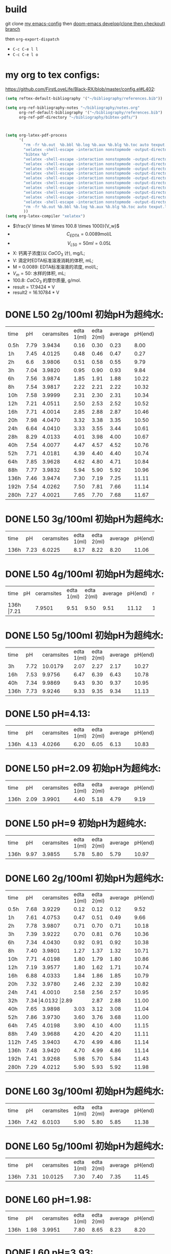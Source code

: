 * build

git clone [[https://github.com/FirstLoveLife/Black-RX][my emacs-config]] then [[https://github.com/hlissner/doom-emacs/tree/develop/][doom-emacs develop(clone then checkout) branch]]

then =org-export-dispatch=
- ~C-c C-e l l~
- ~C-c C-e l o~

* my org to tex configs:
https://github.com/FirstLoveLife/Black-RX/blob/master/config.el#L402:

#+BEGIN_SRC lisp
(setq reftex-default-bibliography '("~/bibliography/references.bib"))

(setq org-ref-bibliography-notes "~/bibliography/notes.org"
      org-ref-default-bibliography '("~/bibliography/references.bib")
      org-ref-pdf-directory "~/bibliography/bibtex-pdfs/")



(setq org-latex-pdf-process
      '(
        "rm -fr %b.out  %b.bbl %b.log %b.aux %b.blg %b.toc auto texput.log"
        "xelatex -shell-escape -interaction nonstopmode -output-directory %o %f"
        "bibtex %b"
        "xelatex -shell-escape -interaction nonstopmode -output-directory %o %f"
        "xelatex -shell-escape -interaction nonstopmode -output-directory %o %f"
        "xelatex -shell-escape -interaction nonstopmode -output-directory %o %f"
        "xelatex -shell-escape -interaction nonstopmode -output-directory %o %f"
        "xelatex -shell-escape -interaction nonstopmode -output-directory %o %f"
        "xelatex -shell-escape -interaction nonstopmode -output-directory %o %f"
        "xelatex -shell-escape -interaction nonstopmode -output-directory %o %f"
        "xelatex -shell-escape -interaction nonstopmode -output-directory %o %f"
        "xelatex -shell-escape -interaction nonstopmode -output-directory %o %f"
        "xelatex -shell-escape -interaction nonstopmode -output-directory %o %f"
        "rm -fr %b.out %b.bbl %b.log %b.aux %b.blg %b.toc auto texput.log"
        ))
(setq org-latex-compiler "xelatex")
#+END_SRC
- $\frac{V \times M \times 100.8 \times 1000}{V_w}$
- \[C_{EDTA} = 0.0089 \text{mol}/L\]
- \[V_{L50} = 50 ml = 0.05L\]
- X: 钙离子浓度(以 $CaCO_3$ 计), mg/L;
- V: 滴定时EDTA标准溶液消耗的体积, mL;
- M = 0.0089: EDTA标准溶液的浓度, mol/L;
- $V_m = 50$: 水样的体积, mL;
- 100.8: $CaCO_{3}$ 的摩尔质量, g/mol.
- result =  17.9424 * V
- result2 =  16.10784 * V
* DONE L50 2g/100ml 初始pH为超纯水:

+--------+--------+-----------+----------+----------+--------+--------+--------------+
|time    |pH      |ceramsites |edta 1(ml)|edta 2(ml)|average |pH(end) |result(mg/L)  |
+--------+--------+-----------+----------+----------+--------+--------+--------------+
|0.5h    |7.79    |3.9434     |0.16      |0.30      |0.23    |8.00    |4.127         |
+--------+--------+-----------+----------+----------+--------+--------+--------------+
|1h      |7.45    |4.0125     |0.48      |0.46      |0.47    |0.27    |8.433         |
+--------+--------+-----------+----------+----------+--------+--------+--------------+
|2h      |6.6     |3.9806     |0.51      |0.58      |0.55    |9.79    |9.868         |
+--------+--------+-----------+----------+----------+--------+--------+--------------+
|3h      |7.04    |3.9820     |0.95      |0.90      |0.93    |9.84    |16.686        |
+--------+--------+-----------+----------+----------+--------+--------+--------------+
|6h      |7.56    |3.9874     |1.85      |1.91      |1.88    |10.22   |33.732        |
+--------+--------+-----------+----------+----------+--------+--------+--------------+
|8h      |7.54    |3.9817     |2.22      |2.21      |2.22    |10.32   |39.832        |
+--------+--------+-----------+----------+----------+--------+--------+--------------+
|10h     |7.58    |3.9999     |2.31      |2.30      |2.31    |10.34   |41.447        |
+--------+--------+-----------+----------+----------+--------+--------+--------------+
|12h     |7.21    |4.0511     |2.50      |2.53      |2.52    |10.52   |45.215        |
+--------+--------+-----------+----------+----------+--------+--------+--------------+
|16h     |7.71    |4.0014     |2.85      |2.88      |2.87    |10.46   |51.494        |
+--------+--------+-----------+----------+----------+--------+--------+--------------+
|20h     |7.98    |4.0470     |3.32      |3.38      |3.35    |10.50   |59.107        |
+--------+--------+-----------+----------+----------+--------+--------+--------------+
|24h     |6.64    |4.0410     |3.33      |3.55      |3.44    |10.61   |61.722        |
+--------+--------+-----------+----------+----------+--------+--------+--------------+
|28h     |8.29    |4.0133     |4.01      |3.98      |4.00    |10.67   |71.769        |
+--------+--------+-----------+----------+----------+--------+--------+--------------+
|40h     |7.54    |4.0077     |4.47      |4.57      |4.52    |10.76   |81.100        |
+--------+--------+-----------+----------+----------+--------+--------+--------------+
|52h     |7.71    |4.0181     |4.39      |4.40      |4.40    |10.74   |78.946        |
+--------+--------+-----------+----------+----------+--------+--------+--------------+
|64h     |7.85    |3.9628     |4.62      |4.80      |4.71    |10.84   |84.509        |
+--------+--------+-----------+----------+----------+--------+--------+--------------+
|88h     |7.77    |3.9832     |5.94      |5.90      |5.92    |10.96   |106.219       |
+--------+--------+-----------+----------+----------+--------+--------+--------------+
|136h    |7.46    |3.9474     |7.30      |7.19      |7.25    |11.11   |130.082       |
+--------+--------+-----------+----------+----------+--------+--------+--------------+
|192h    |7.54    |4.0262     |7.50      |7.81      |7.66    |11.14   |137.439       |
+--------+--------+-----------+----------+----------+--------+--------+--------------+
|280h    |7.27    |4.0021     |7.65      |7.70      |7.68    |11.67   |123.7082      |
+--------+--------+-----------+----------+----------+--------+--------+--------------+

* DONE L50 3g/100ml 初始pH为超纯水:
+--------+--------+-----------+----------+----------+--------+--------+--------------+
|time    |pH      |ceramsites |edta 1(ml)|edta 2(ml)|average |pH(end) |result(mg/L)  |
+--------+--------+-----------+----------+----------+--------+--------+--------------+
|136h    |7.23    |6.0225     |8.17      |8.22      |8.20    |11.06   |147.128       |
+--------+--------+-----------+----------+----------+--------+--------+--------------+
* DONE L50 4g/100ml 初始pH为超纯水:
+--------+--------+-----------+----------+----------+--------+--------+--------------+
|time    |pH      |ceramsites |edta 1(ml)|edta 2(ml)|average |pH(end) |result(mg/L)  |
+--------+--------+-----------+----------+----------+--------+--------+--------------+
|136h     |7.21   |7.9501     |9.51      |9.50      |9.51    |11.12   |170.632       |
+--------+--------+-----------+----------+----------+--------+--------+--------------+
* DONE L50 5g/100ml 初始pH为超纯水:
+--------+--------+-----------+----------+----------+--------+--------+--------------+
|time    |pH      |ceramsites |edta 1(ml)|edta 2(ml)|average |pH(end) |result(mg/L)  |
+--------+--------+-----------+----------+----------+--------+--------+--------------+
|3h      |7.72    |10.0179    |2.07      |2.27      |2.17    |10.27   |38.935        |
+--------+--------+-----------+----------+----------+--------+--------+--------------+
|16h     |7.53    |9.9756     |6.47      |6.39      |6.43    |10.78   |115.370       |
+--------+--------+-----------+----------+----------+--------+--------+--------------+
|40h     |7.34    |9.9869     |9.43      |9.30      |9.37    |10.95   |168.120       |
+--------+--------+-----------+----------+----------+--------+--------+--------------+
|136h    |7.73    |9.9246     |9.33      |9.35      |9.34    |11.13   |167.582       |
+--------+--------+-----------+----------+----------+--------+--------+--------------+

* DONE L50 pH=4.13:
+--------+--------+-----------+----------+----------+--------+--------+--------------+
|time    |pH      |ceramsites |edta 1(ml)|edta 2(ml)|average |pH(end) |result(mg/L)  |
+--------+--------+-----------+----------+----------+--------+--------+--------------+
|136h    |4.13    |4.0266     |6.20      |6.05      |6.13    |10.83   |109.987       |
+--------+--------+-----------+----------+----------+--------+--------+--------------+
* DONE L50 pH=2.09 初始pH为超纯水:
+--------+--------+-----------+----------+----------+--------+--------+--------------+
|time    |pH      |ceramsites |edta 1(ml)|edta 2(ml)|average |pH(end) |result(mg/L)  |
+--------+--------+-----------+----------+----------+--------+--------+--------------+
|136h    |2.09    |3.9901     |4.40      |5.18      |4.79    |9.19    |85.944        |
+--------+--------+-----------+----------+----------+--------+--------+--------------+
* DONE L50 pH=9 初始pH为超纯水:
+--------+--------+-----------+----------+----------+--------+--------+--------------+
|time    |pH      |ceramsites |edta 1(ml)|edta 2(ml)|average |pH(end) |result(mg/L)  |
+--------+--------+-----------+----------+----------+--------+--------+--------------+
|136h    |9.97    | 3.9855    |5.78      |5.80      |5.79    |10.97   |103.886       |
+--------+--------+-----------+----------+----------+--------+--------+--------------+
* DONE L60 2g/100ml 初始pH为超纯水:
+--------+--------+-----------+----------+----------+--------+--------+--------------+
|time    |pH      |ceramsites |edta 1(ml)|edta 2(ml)|average |pH(end) |result(mg/L)  |
+--------+--------+-----------+----------+----------+--------+--------+--------------+
|0.5h    |7.68    |3.9229     |0.12      |0.12      |0.12    |9.52    |2.153         |
+--------+--------+-----------+----------+----------+--------+--------+--------------+
|1h      |7.61    |4.0753     |0.47      |0.51      |0.49    |9.66    |8.792         |
+--------+--------+-----------+----------+----------+--------+--------+--------------+
|2h      |7.78    |3.9807     |0.71      |0.70      |0.71    |10.18   |12.739        |
+--------+--------+-----------+----------+----------+--------+--------+--------------+
|3h      |7.39    |3.9222     |0.70      |0.81      |0.76    |10.36   |13.636        |
+--------+--------+-----------+----------+----------+--------+--------+--------------+
|6h      |7.34    |4.0430     |0.92      |0.91      |0.92    |10.38   |16.507        |
+--------+--------+-----------+----------+----------+--------+--------+--------------+
|8h      |7.40    |3.9801     |1.27      |1.37      |1.32    |10.71   |23.684        |
+--------+--------+-----------+----------+----------+--------+--------+--------------+
|10h     |7.71    |4.0198     |1.80      |1.79      |1.80    |10.86   |32.296        |
+--------+--------+-----------+----------+----------+--------+--------+--------------+
|12h     |7.19    |3.9577     |1.80      |1.62      |1.71    |10.74   |30.681        |
+--------+--------+-----------+----------+----------+--------+--------+--------------+
|16h     |6.88    |4.0333     |1.84      |1.86      |1.85    |10.79   |32.193        |
+--------+--------+-----------+----------+----------+--------+--------+--------------+
|20h     |7.32    |3.9780     |2.46      |2.32      |2.39    |10.82   |42.882        |
+--------+--------+-----------+----------+----------+--------+--------+--------------+
|24h     |7.41    |4.0010     |2.58      |2.56      |2.57    |10.95   |46.112        |
+--------+--------+-----------+----------+----------+--------+--------+--------------+
|32h     |7.34     |4.0132     |2.89     |2.87      |2.88    |11.00   |51.674        |
+--------+--------+-----------+----------+----------+--------+--------+--------------+
|40h     |7.65    |3.9898     |3.03      |3.12      |3.08    |11.04   |55.263        |
+--------+--------+-----------+----------+----------+--------+--------+--------------+
|52h     |7.86    |3.9730     |3.60      |3.76      |3.68    |11.00   |66.028        |
+--------+--------+-----------+----------+----------+--------+--------+--------------+
|64h     |7.45    |4.0198     |3.90      |4.10      |4.00    |11.15   |71.770        |
+--------+--------+-----------+----------+----------+--------+--------+--------------+
|88h     |7.49    |3.9688     |4.20      |4.20      |4.20    |11.11   |75.358        |
+--------+--------+-----------+----------+----------+--------+--------+--------------+
|112h    |7.45    |3.9403     |4.70      |4.99      |4.86    |11.14   |87.200        |
+--------+--------+-----------+----------+----------+--------+--------+--------------+
|136h    |7.48    |3.9420     |4.70      |4.99      |4.86    |11.14   |92.205        |
+--------+--------+-----------+----------+----------+--------+--------+--------------+
|192h    |7.41    |3.9268     |5.98      |5.70      |5.84    |11.43   |104.783       |
+--------+--------+-----------+----------+----------+--------+--------+--------------+
|280h    |7.29    |4.0212     |5.90      |5.93      |5.92    |11.98   |95.3584       |
+--------+--------+-----------+----------+----------+--------+--------+--------------+

* DONE L60 3g/100ml 初始pH为超纯水:
+--------+--------+-----------+----------+----------+--------+--------+--------------+
|time    |pH      |ceramsites |edta 1(ml)|edta 2(ml)|average |pH(end) |result(mg/L)  |
+--------+--------+-----------+----------+----------+--------+--------+--------------+
|136h    |7.42    |6.0103     |5.90      |5.80      |5.85    |11.38   |104.963       |
+--------+--------+-----------+----------+----------+--------+--------+--------------+
* DONE L60 5g/100ml 初始pH为超纯水:
+--------+--------+-----------+----------+----------+--------+--------+--------------+
|time    |pH      |ceramsites |edta 1(ml)|edta 2(ml)|average |pH(end) |result(mg/L)  |
+--------+--------+-----------+----------+----------+--------+--------+--------------+
|136h    |7.31    |10.0125    |7.30      |7.40      |7.35    |11.45   |131.877       |
+--------+--------+-----------+----------+----------+--------+--------+--------------+
* DONE L60 pH=1.98:
+--------+--------+-----------+----------+----------+--------+--------+--------------+
|time    |pH      |ceramsites |edta 1(ml)|edta 2(ml)|average |pH(end) |result(mg/L)  |
+--------+--------+-----------+----------+----------+--------+--------+--------------+
|136h    |1.98    |3.9951     |7.80      |8.65      |8.23    |8.20    |147.666       |
+--------+--------+-----------+----------+----------+--------+--------+--------------+
* DONE L60 pH=3.93:
+--------+--------+-----------+----------+----------+--------+--------+--------------+
|time    |pH      |ceramsites |edta 1(ml)|edta 2(ml)|average |pH(end) |result(mg/L)  |
+--------+--------+-----------+----------+----------+--------+--------+--------------+
|136h    |3.93    |4.0336     |5.50      |5.40      |5.45    |11.18   |97.786        |
+--------+--------+-----------+----------+----------+--------+--------+--------------+
* DONE L60 pH=9 初始pH为超纯水:
+--------+--------+-----------+----------+----------+--------+--------+--------------+
|time    |pH      |ceramsites |edta 1(ml)|edta 2(ml)|average |pH(end) |result(mg/L)  |
+--------+--------+-----------+----------+----------+--------+--------+--------------+
|136h    |9.88    |4.0518     |4.95      |5.00      |4.98    |11.14   |89.353        |
+--------+--------+-----------+----------+----------+--------+--------+--------------+

* 蠕动泵流速
- 0.1转速: 240ml/24h                10
- 0.2转速: 15.5h 330ml              21.29
- 0.3转速: 410ml 13:23H             30.635
- 0.4转速: 590ml 13:23H             44.08
- 0.5转速: 870ml 16::17             53.43
- 0.6转速: 1060ml 16::17            65.1
- 0.7 550 7:34                     72.684
- 0.8 680 7:34                     89.864
- 0.9 1160 11:34                   100.282
- 1.0: 560                         112
- 1.1: 620 5h                      124

* To Ask
1. 原料配比具体指哪些
   强度, 空隙结构影响因素
* DONE 动态
** 4号
35min 9.96
1:23 10.05
2:00 10.16
2:46 10.24 4.05
4:30 10.50
5:00 10.59 11
9:00 10.72 16.8
11:00 10.87 18.80
12:00 10.89 19.80
24:00 10.97 23.4
28:00 10.95 26.40
37:00 11.03 24.16
47:00 11.10 22.80
78:00 10.95 16.96

123:00 11.07 9.8
155:00 11.10 8.5
195:30 11.50 4.8
219:00 11.67 6.30
270:00 11.66 5.70

** L60
35min 10.63
1:23 10.83
2:00 10.84  3.0
*3:00 10.99 4.20*
4:30 11.11
5:00 11.13 5.62
9:00 11.26 7.03
11:00 11.34 8.17
12:00 11.39 8.22
24:00 11.21 7.28
28:00 11.27 7.38
37:00 11.35 8.02
47:00 11.40 7.84
78:00 11.20 7.20

123:00 11.28 4.60
155:00 11.33 5.20
195:30 11.72 7.50
219:00 11.84 6.25
270:00 11.85 5.60

2.4970g/1000ml = 0.02477mol/1000ml = 0.02477mol/l = 0.00002477mol/ml
3.4ml
1ml = 10mg
3.9945g/300ml

 0.00002477mol * 336.21 = 0.0083279217 g / 3.1ml = 0.00799

* 出图
** 静态
*** 时间变量
**** 释钙
#+BEGIN_SRC python :results file :exports both :session time-Conllldff
import matplotlib.pyplot as plt
plt.rcParams['font.sans-serif']=['Source Han Serif CN'] #用来正常显示中文标签
plt.rcParams['axes.unicode_minus']=False #用来正常显示负号

import matplotlib.pyplot as plt
import numpy as np
import pandas as pd

matplotlib.rc('font', family='Source Han Sans CN')

fig, ax = plt.subplots()

plt.plot([0.5, 1, 2, 3, 6, 8, 10, 12, 16, 20, 24, 32, 40, 52, 64, 88, 112, 136, 192, 280], [2.153, 8.792, 12.739, 13.636, 16.507, 23.684, 32.296, 30.681, 32.193, 42.882, 46.112, 51.674, 55.263, 66.028, 71.770, 75.358, 87.200, 92.205, 104.783, 95.3584], marker='s', markerfacecolor='blue', markersize=6, color='skyblue', label='L60')
plt.plot([0.5, 1, 2, 3, 6, 8, 10, 12, 16, 20, 24, 28, 40, 52, 64, 88, 136, 192, 280], [4.127, 8.433, 9.868, 16.686, 33.732, 39.832, 41.447, 44.215, 51.494, 59.107, 61.722, 71.769, 81.100, 78.946, 84.509, 106.219, 130.082, 137.439, 123.7082], marker=10, label='L50', color='olive', markersize=6)
plt.legend(loc='lower right')
plt.xlabel('时间(h)')
plt.ylabel('浓度(mg/L)')
ax.tick_params(axis="x", direction="in")
ax.tick_params(axis="y", direction="in")


fig.savefig("time-Concentration.png")
'time-Concentration.png'
#+END_SRC

**** pH
#+BEGIN_SRC python :results file :exports both :session time-hhhdf
import matplotlib.pyplot as plt
plt.rcParams['font.sans-serif']=['Source Han Serif CN'] #用来正常显示中文标签
plt.rcParams['axes.unicode_minus']=False #用来正常显示负号

import matplotlib.pyplot as plt
import numpy as np
import pandas as pd

fig, ax = plt.subplots()

plt.plot([0.5, 1, 2, 3, 6, 8, 10, 12, 16, 20, 24, 32, 40, 52, 64, 88, 112, 192, 280], [8.00, 8.27, 9.79, 9.84, 10.22, 10.32, 10.34, 10.52, 10.46, 10.50, 10.61, 10.67, 10.76, 10.74, 10.84, 10.96, 11.11, 11.14, 11.67], marker=10, label='L50', color='olive', markersize=6 )
plt.plot([0.5, 1, 2, 3, 6, 8, 10, 12, 16, 20, 24, 28, 40, 52, 64, 88, 136, 192, 280], [9.52, 9.66, 10.18, 10.36, 10.38, 10.71, 10.86, 10.74, 10.79, 10.82, 10.95, 11.00, 11.04, 11.00, 11.15, 11.11, 11.14, 11.43, 11.98], marker='s', markerfacecolor='blue', markersize=6, color='skyblue', label='L60')

plt.legend(loc='lower right')
plt.xlabel('时间(h)')
plt.ylabel('终点pH')
ax.tick_params(axis="x", direction="in")
ax.tick_params(axis="y", direction="in")


fig.savefig("time-pH.png")
'time-pH.png'
#+END_SRC

*** 投加量变量
**** 4号 5g/100ml
***** 释钙
#+NAME: fig:No4-5g-time-Concentration
#+BEGIN_SRC python :results file :exports both :session No4-5g-time-Concentration-again
import matplotlib.pyplot as plt
plt.rcParams['font.sans-serif']=['Source Han Serif CN'] #用来正常显示中文标签
plt.rcParams['axes.unicode_minus']=False #用来正常显示负号

import matplotlib.pyplot as plt
import numpy as np
import pandas as pd

fig, ax = plt.subplots()

plt.plot([3, 16, 40, 136], [38.935, 115.370, 168.120, 167.582], marker='s', markerfacecolor='blue', markersize=6, color='skyblue',  label='L50')
plt.legend(loc='lower right')
plt.xlabel('时间(h)')
plt.ylabel('浓度(mg/L)')
ax.tick_params(axis="x", direction="in")
ax.tick_params(axis="y", direction="in")

fig.savefig("No4-5g-time-Concentration.png")
'No4-5g-time-Concentration.png'
#+END_SRC

***** pH
#+NAME: fig:No4-5g/100-time-pH
#+BEGIN_SRC python :results file :exports both :session No4-5g-100-time-pH-again-again-again
import matplotlib.pyplot as plt
plt.rcParams['font.sans-serif']=['Source Han Serif CN'] #用来正常显示中文标签
plt.rcParams['axes.unicode_minus']=False #用来正常显示负号

import matplotlib.pyplot as plt
import numpy as np
import pandas as pd

fig, ax = plt.subplots()

plt.plot([3, 16, 40, 136], [10.27, 10.78, 10.95, 11.13], marker=10, label='L50', color='olive', markersize=6 )
plt.legend(loc='lower right')
plt.xlabel('时间(h)')
plt.ylabel('终点pH')
ax.tick_params(axis="x", direction="in")
ax.tick_params(axis="y", direction="in")

fig.savefig("No4-5g-100-time-pH.png")
'No4-5g-100-time-pH.png'
#+END_SRC

**** 释钙
#+NAME: fig:dosage-Concentration
#+BEGIN_SRC python :results file :exports both :session dosage-Concentration-again
import matplotlib.pyplot as plt
plt.rcParams['font.sans-serif']=['Source Han Serif CN'] #用来正常显示中文标签
plt.rcParams['axes.unicode_minus']=False #用来正常显示负号

import matplotlib.pyplot as plt
import numpy as np
import pandas as pd

fig, ax = plt.subplots()

plt.plot([2, 3, 4, 5], [130.082, 147.128, 170.632, 167.582], marker='s', markersize=6,  label='L50')
plt.plot([2, 3, 5], [92, 104.963, 131.877], marker='s', markersize=6,  label='L60')

plt.legend(loc='lower right')
plt.xlabel('投加量(g/100ml)')
plt.ylabel('浓度(mg/L)')
ax.tick_params(axis="x", direction="in")
ax.tick_params(axis="y", direction="in")

fig.savefig("dosage-Concentration.png")
'dosage-Concentration.png'
#+END_SRC

**** pH
#+NAME: fig:dosage-pH
#+BEGIN_SRC python :results file :exports both :session No4-dosage-pH-again
import matplotlib.pyplot as plt
plt.rcParams['font.sans-serif']=['Source Han Serif CN'] #用来正常显示中文标签
plt.rcParams['axes.unicode_minus']=False #用来正常显示负号

import matplotlib.pyplot as plt
import numpy as np
import pandas as pd

fig, ax = plt.subplots()

# ax.yaxis.set_major_formatter(FormatStrFormatter('%.2f'))
# ax.xaxis.set_major_formatter(FormatStrFormatter('%.1f'))

plt.plot([2, 3, 4, 5], [11.11, 11.06, 11.12, 11.13], marker='s', markersize=6,  label='L50')
plt.plot([2, 3, 5], [11.25, 11.38, 11.45], marker='s', markersize=6,  label='L60')


plt.legend(loc='lower right')
plt.xlabel('投加量(g/100ml)')
plt.ylabel('终点pH')
ax.tick_params(axis="x", direction="in")
ax.tick_params(axis="y", direction="in")

plt.savefig('dosage-pH', transparent=False, bbox_inches='tight')
'dosage-pH.png'
#+END_SRC
#+CAPTION: dosage-pH
#+LABEL: fig:dosage-pH
#+ATTR_LATEX: :width 1.0\textwidth
#+RESULTS: fig:dosage-pH
[[file:dosage-pH.png]]

*** pH变量
**** 释钙
#+NAME: fig:pH-Concentration
#+BEGIN_SRC python :results file :exports both :session pH-Concentration-again
import matplotlib.pyplot as plt
plt.rcParams['font.sans-serif']=['Source Han Serif CN'] #用来正常显示中文标签
plt.rcParams['axes.unicode_minus']=False #用来正常显示负号

import matplotlib.pyplot as plt
import numpy as np
import pandas as pd

fig, ax = plt.subplots()

# ax.yaxis.set_major_formatter(FormatStrFormatter('%.2f'))
# ax.xaxis.set_major_formatter(FormatStrFormatter('%.3f'))

plt.plot([2.09, 4.13, 7.6, 9.97], [85.944, 109.987, 130.082,103.866], marker='s', markersize=6,  label='L50')
plt.plot([1.98, 3.93, 7.45, 9.88], [147.666, 97.786, 92.20, 89.353], marker='s', markersize=6,  label='L60')

plt.legend(loc='lower right')
plt.xlabel('初始pH')
plt.ylabel('浓度(mg/L)')
ax.tick_params(axis="x", direction="in")
ax.tick_params(axis="y", direction="in")

plt.savefig('pH-Concentration', transparent=False, bbox_inches='tight')
'pH-Concentration.png'
#+END_SRC
#+CAPTION: pH-Concentration
#+LABEL: fig:pH-Concentration
#+ATTR_LATEX: :width 1.0\textwidth
#+RESULTS: fig:pH-Concentration
[[file:pH-Concentration.png]]
**** pH
#+NAME: fig:pH-pH
#+BEGIN_SRC python :results file :exports both :session pH-pH-ph-ph
import matplotlib.pyplot as plt
plt.rcParams['font.sans-serif']=['Source Han Serif CN'] #用来正常显示中文标签
plt.rcParams['axes.unicode_minus']=False #用来正常显示负号

import matplotlib.pyplot as plt
import numpy as np
import pandas as pd

fig, ax = plt.subplots()

# ax.yaxis.set_major_formatter(FormatStrFormatter('%.2f'))
# ax.xaxis.set_major_formatter(FormatStrFormatter('%.2f'))

plt.plot([2.09, 4.13, 7.6, 9.97], [9.19, 10.83, 11.11, 10.97], marker='s', markersize=6,  label='L50')
plt.plot([1.98, 3.93, 7.45, 9.88], [8.20, 11.18, 11.25, 11.14], marker='s', markersize=6,  label='L60')

plt.legend(loc='lower right')
plt.xlabel('初始pH')
plt.ylabel('终点pH')
ax.tick_params(axis="x", direction="in")
ax.tick_params(axis="y", direction="in")

plt.savefig('pH-pH', transparent=False, bbox_inches='tight')
'pH-pH.png'
#+END_SRC
#+CAPTION: pH-pH
#+LABEL: fig:pH-pH
#+ATTR_LATEX: :width 1.0\textwidth
#+RESULTS: fig:pH-pH
[[file:pH-pH.png]]

** 动态
*** 释钙
#+NAME: fig:dynamic-time-Concentration
#+BEGIN_SRC python :results file :exports both :session dynamictime-Concentration-again
import matplotlib.pyplot as plt
plt.rcParams['font.sans-serif']=['Source Han Serif CN'] #用来正常显示中文标签
plt.rcParams['axes.unicode_minus']=False #用来正常显示负号

import matplotlib.pyplot as plt
import numpy as np
import pandas as pd

fig, ax = plt.subplots()

# ax.yaxis.set_major_formatter(FormatStrFormatter('%.3f'))
# ax.xaxis.set_major_formatter(FormatStrFormatter('%.1f'))

plt.plot([2.77, 5, 9, 11, 12, 24, 28, 37, 47, 78, 123, 155, 195, 219, 270], [4.05, 11, 16.8, 18.8, 19.8, 23.4, 26.3, 24.16, 22.80, 16.96, 9.8, 8.5, 4.8, 6.3, 5.7], marker=10,  label='L50', color='olive', markersize=10)
plt.plot([2, 3, 5, 9, 11, 12, 24, 28, 37, 47, 78, 123, 155, 195, 219, 270], [3.0, 4.20, 5.62, 7.03, 8.17, 8.22, 7.28, 7.38, 8.02, 7.84, 7.20, 4.60, 5.20, 7.50, 6.25, 5.60], marker='s', markerfacecolor='blue', markersize=6, color='skyblue',  label='L60')

plt.legend(loc='lower right')
plt.xlabel('时间(h)')
plt.ylabel('浓度(mg/L)')
ax.tick_params(axis="x", direction="in")
ax.tick_params(axis="y", direction="in")

plt.savefig('dynamic-time-Concentration', transparent=False, bbox_inches='tight')
'dynamic-time-Concentration.png'
#+END_SRC

*** pH
#+NAME: fig:dynamic-time-pH
#+BEGIN_SRC python :results file :exports both :session dynamic-time-pH-again
import matplotlib.pyplot as plt
plt.rcParams['font.sans-serif']=['Source Han Serif CN'] #用来正常显示中文标签
plt.rcParams['axes.unicode_minus']=False #用来正常显示负号

import matplotlib.pyplot as plt
import numpy as np
import pandas as pd

fig, ax = plt.subplots()

# ax.yaxis.set_major_formatter(FormatStrFormatter('%.3f'))
# ax.xaxis.set_major_formatter(FormatStrFormatter('%.1f'))


plt.plot([0.5833, 1.3833, 2, 2.77, 4.5, 5, 9, 11, 12, 24, 28, 37, 47, 78, 123, 155, 195, 219, 270], [9.96, 10.05, 10.16, 10.24, 10.50, 10.59, 10.72, 10.87, 10.89, 10.97, 10.95, 11.03, 11.10, 10.95, 11.07, 11.10, 11.50, 11.67, 11.66], marker=10, label='L50', color='olive', markersize=6)
plt.plot([0.5833, 1.3833, 2, 3, 4.5, 5, 9, 11, 12, 24, 28, 37, 47, 78, 123, 155, 195, 219, 270], [10.63, 10.83, 10.84, 10.99, 11.11, 11.13, 11.26, 11.34, 11.39, 11.21, 11.27, 11.35, 11.40, 11.20, 11.28, 11.33, 11.72, 11.84, 11.85], marker='s', markerfacecolor='blue', markersize=6, color='skyblue',  label='L60')

plt.legend(loc='lower right')
plt.xlabel('时间')
plt.ylabel('终点pH)')
ax.tick_params(axis="x", direction="in")
ax.tick_params(axis="y", direction="in")

plt.savefig('dynamic-time-pH', transparent=False, bbox_inches='tight')
'dynamic-time-pH.png'
#+END_SRC

* 实验装置图片
[[file:dynamic.jpg]]
